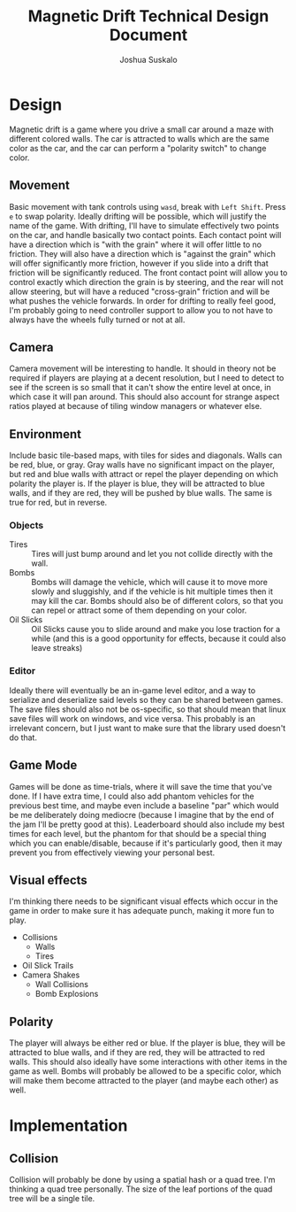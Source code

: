 #+TITLE:Magnetic Drift Technical Design Document
#+AUTHOR:Joshua Suskalo
#+EMAIL:Joshua@Suskalo.org
* Design
  Magnetic drift is a game where you drive a small car around a maze with different colored walls. The car is attracted to walls which are the same color as the car, and the car can perform a "polarity switch" to change color.

** Movement
   Basic movement with tank controls using ~wasd~, break with ~Left Shift~. Press ~e~ to swap polarity. Ideally drifting will be possible, which will justify the name of the game.
   With drifting, I'll have to simulate effectively two points on the car, and handle basically two contact points. Each contact point will have a direction which is "with the grain" where it will offer little to no friction. They will also have a direction which is "against the grain" which will offer significantly more friction, however if you slide into a drift that friction will be significantly reduced. The front contact point will allow you to control exactly which direction the grain is by steering, and the rear will not allow steering, but will have a reduced "cross-grain" friction and will be what pushes the vehicle forwards.
   In order for drifting to really feel good, I'm probably going to need controller support to allow you to not have to always have the wheels fully turned or not at all.

** Camera
   Camera movement will be interesting to handle. It should in theory not be required if players are playing at a decent resolution, but I need to detect to see if the screen is so small that it can't show the entire level at once, in which case it will pan around. This should also account for strange aspect ratios played at because of tiling window managers or whatever else.

** Environment
   Include basic tile-based maps, with tiles for sides and diagonals. Walls can be red, blue, or gray. Gray walls have no significant impact on the player, but red and blue walls with attract or repel the player depending on which polarity the player is. If the player is blue, they will be attracted to blue walls, and if they are red, they will be pushed by blue walls. The same is true for red, but in reverse.

*** Objects
    - Tires :: Tires will just bump around and let you not collide directly with the wall.
    - Bombs :: Bombs will damage the vehicle, which will cause it to move more slowly and sluggishly, and if the vehicle is hit multiple times then it may kill the car.
               Bombs should also be of different colors, so that you can repel or attract some of them depending on your color.
    - Oil Slicks :: Oil Slicks cause you to slide around and make you lose traction for a while (and this is a good opportunity for effects, because it could also leave streaks)

*** Editor
    Ideally there will eventually be an in-game level editor, and a way to serialize and deserialize said levels so they can be shared between games. The save files should also not be os-specific, so that should mean that linux save files will work on windows, and vice versa. This probably is an irrelevant concern, but I just want to make sure that the library used doesn't do that.

** Game Mode
   Games will be done as time-trials, where it will save the time that you've done. If I have extra time, I could also add phantom vehicles for the previous best time, and maybe even include a baseline "par" which would be me deliberately doing mediocre (because I imagine that by the end of the jam I'll be pretty good at this). Leaderboard should also include my best times for each level, but the phantom for that should be a special thing which you can enable/disable, because if it's particularly good, then it may prevent you from effectively viewing your personal best.
   
** Visual effects
   I'm thinking there needs to be significant visual effects which occur in the game in order to make sure it has adequate punch, making it more fun to play.
   
   - Collisions
     - Walls
     - Tires
   - Oil Slick Trails
   - Camera Shakes
     - Wall Collisions
     - Bomb Explosions
** Polarity
   The player will always be either red or blue. If the player is blue, they will be attracted to blue walls, and if they are red, they will be attracted to red walls. This should also ideally have some interactions with other items in the game as well. Bombs will probably be allowed to be a specific color, which will make them become attracted to the player (and maybe each other) as well.
* Implementation
** Collision
   Collision will probably be done by using a spatial hash or a quad tree. I'm thinking a quad tree personally. The size of the leaf portions of the quad tree will be a single tile.
